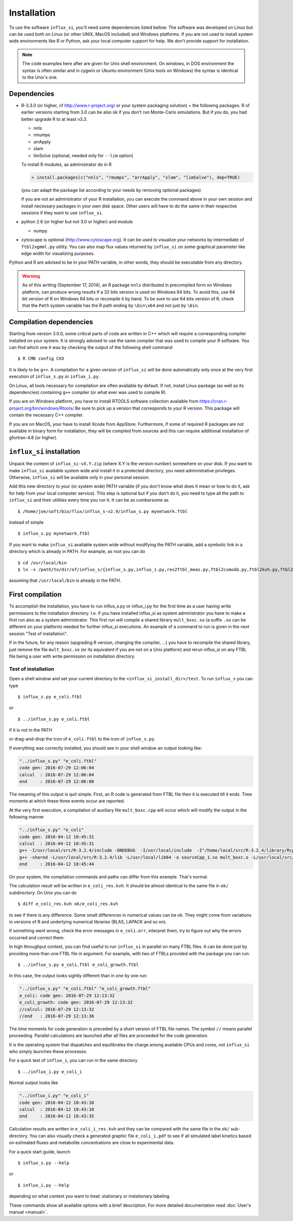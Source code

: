 
.. _install:

.. highlight:: bash


============
Installation
============

To use the software ``influx_si``, you'll need some
dependencies listed bellow. The software was developed on Linux
but can be used both on Linux (or other UNIX, MacOS included) and Windows platforms.
If you are not used to install system wide environments
like R or Python, ask your local computer
support for help. We don't provide support for installation.

.. note:: The code examples here after are given for Unix shell environment.
 On windows, in DOS environment the syntax is often similar and in
 cygwin or Ubuntu environment (Unix tools on Windows) the syntax is identical
 to the Unix's one.


Dependencies
------------

- R-3.3.0 (or higher, cf http://www.r-project.org/ or your system packaging solution) + the following packages. R of earlier versions starting from 3.0 can be also ok if you don't run Monte-Carlo simulations. But if you do, you had better upgrade R to at least v3.3.
  
  + nnls
  + rmumps
  + arrApply
  + slam
  + limSolve (optional, needed only for ``--lim`` option)

  To install R modules, as administrator do in R

  .. code-block:: rconsole

     > install.packages(c("nnls", "rmumps", "arrApply", "slam", "limSolve"), dep=TRUE)
 
  (you can adapt the package list according to your needs by removing optional packages)

  If you are not an administrator of your R installation, you can execute the command above in your own session and install necessary packages in your own disk space. Other users will have to do the same in their respective sessions if they want to use ``influx_si``.

- python 2.6 (or higher but not 3.0 or higher) and module

  + numpy
- cytoscape is optional (http://www.cytoscape.org).
  It can be used to visualize your networks
  by intermediate of ``ftbl2xgmml.py`` utility.
  You can also map flux values returned by ``influx_si`` on some
  graphical parameter like edge width for visualizing purposes.

Python and R are advised to be in your PATH variable,
in other words, they should be executable from any directory.

.. warning:: As of this writing (September 17, 2014), an R package ``nnls`` distributed in precompiled form on Windows platform, can produce wrong results if a 32 bits version is used on Windows 64 bits. To avoid this, use 64 bit version of R on Windows 64 bits or recompile it by hand. To be sure to use 64 bits version of R, check that the ``Path`` system variable has the R path ending by ``\bin\x64`` and not just by ``\bin``.

Compilation dependencies
------------------------

Starting from version 3.0.0, some critical parts of code are written in C++ which will require a corresponding compiler installed on your system. It is strongly advised to use the same compiler that was used to compile your R software. You can find which one it was by checking the output of the following shell command ::

$ R CMD config CXX

It is likely to be ``g++``. A compilation for a given version of ``influx_si`` will be done automatically only once at the very first execution of ``influx_s.py`` or ``influx_i.py``.

On Linux, all tools necessary for compilation are often available by default. If not, install Linux package (as well as its dependencies) containing ``g++`` compiler (or what ever was used to compile R).

If you are on Windows platform, you have to install RTOOLS software collection available from https://cran.r-project.org/bin/windows/Rtools/
Be sure to pick up a version that corresponds to your R version. This package will contain the necessary C++ compiler.

If you are on MacOS, your have to install Xcode from AppStore. Furthermore, if some of required R packages are not available in binary form for installation, they will be compiled from sources and this can require additional installation of gfortran-4.8 (or higher).

``influx_si`` installation
--------------------------

Unpack the content of ``influx_si-vX.Y.zip`` (where X.Y is the version number)
somewhere on your disk. If you want to make ``influx_si`` available
system wide and install it in a protected directory, you need
administrative privileges. Otherwise, ``influx_si`` will be
available only in your personal session.

Add this new directory to your (or system wide) PATH variable
(if you don't know what does it mean or how to do it,
ask for help from your local computer service).
This step is optional but if you don't do it, you
need to type all the path to ``influx_si`` and their utilities
every time you run it. It can be as cumbersome as ::

$ /home/joe/soft/bio/flux/influx_s-v2.9/influx_s.py mynetwork.ftbl

instead of simple ::

$ influx_s.py mynetwork.ftbl

If you want to make ``influx_si`` available system wide without
modifying the PATH variable, add a symbolic link in a directory
which is already in PATH. For example, as root you can do

:: 

  $ cd /usr/local/bin
  $ ln -s /path/to/dir/of/influx_s/{influx_s.py,influx_i.py,res2ftbl_meas.py,ftbl2cumoAb.py,ftbl2kvh.py,ftbl2netan.py,ftbl2xgmml.py,ff2ftbl.py,ffres2ftbl.sh} .

assuming that ``/usr/local/bin`` is already in the PATH.

First compilation
-----------------
To accomplish the installation, you have to run influx_s.py or influx_i.py for the first time as a user having write permissions to the installation directory. I.e. if you have installed influx_si as system administrator you have to make a first run also as a system administrator. This first run will compile a shared library ``mult_bxxc.so`` (a suffix ``.so`` can be different on your platform) needed for further influx_si executions. An example of a command to run is given in the next session "Test of installation".

If in the future, for any reason (upgrading R version, changing the compiler, ...) you have to recompile the shared library, just remove the file ``mult_bxxc.so`` (or its equivalent if you are not on a Unix platform) and rerun influx_si on any FTBL file being a user with write permission on installation directory.

********************
Test of installation
********************
Open a shell window and set your current directory to the ``<influx_si_install_dir>/test``.
To run ``influx_s`` you can type ::

 $ influx_s.py e_coli.ftbl

or ::

 $ ../influx_s.py e_coli.ftbl

if it is not in the PATH

or drag-and-drop the icon of ``e_coli.ftbl`` to the icon of ``influx_s.py``.

If everything was correctly installed, you should see in your shell window an
output looking like:

.. code-block:: text

 "../influx_s.py" "e_coli.ftbl"
 code gen: 2016-07-29 12:06:04
 calcul  : 2016-07-29 12:06:04
 end     : 2016-07-29 12:06:08

The meaning of this output is quit simple. First, an R code is  generated from FTBL file then it is executed till it ends. Time moments at which these three events occur are reported.

At the very first execution, a compilation of auxiliary file ``mult_bxxc.cpp`` will occur which will modify the output in the following manner

.. code-block:: text

 "../influx_s.py" "e_coli"
 code gen: 2016-04-12 10:45:31
 calcul  : 2016-04-12 10:45:31
 g++ -I/usr/local/src/R-3.2.4/include -DNDEBUG  -I/usr/local/include  -I"/home/local/src/R-3.2.4/library/Rcpp/include" -I"/home/local/src/R-3.2.4/library/RcppArmadillo/include" -I"/home/local/src/R-3.2.4/library/rmumps/include" -I"/home/sokol/insa/sysbio/dev/ftbl2sys"    -fpic  -O2 -mtune=native -ffast-math  -O3 -mtune=native -std=c++11 -c mult_bxxc.cpp -o mult_bxxc.o
 g++ -shared -L/usr/local/src/R-3.2.4/lib -L/usr/local/lib64 -o sourceCpp_1.so mult_bxxc.o -L/usr/local/src/R-3.2.4/lib -lRlapack -L/usr/local/src/R-3.2.4/lib -lRblas -lgfortran -lm -lquadmath /home/local/src/R-3.2.4/library/rmumps/libs/rmumps.so -L/usr/local/src/R-3.2.4/lib -lRlapack -L/usr/local/src/R-3.2.4/lib -lRblas -lgfortran -lm -lquadmath -L/usr/local/src/R-3.2.4/lib -lR
 end     : 2016-04-12 10:45:44

On your system, the compilation commands and paths can differ from this example. That's normal.

The calculation result will be written in ``e_coli_res.kvh``.
It should be almost identical to the same file in ``ok/`` subdirectory.
On Unix you can do ::

$ diff e_coli_res.kvh ok/e_coli_res.kvh

to see if there is any difference. Some small differences in numerical
values can be ok. They might come from variations in versions of R and
underlying numerical libraries (BLAS, LAPACK and so on).

If something went wrong, check the error messages in ``e_coli.err``,
interpret them, try to figure out why the errors occurred and correct them.

In high throughput context, you can find useful to run ``influx_si`` in parallel on many FTBL files. It can be done just by providing more than one FTBL file in argument. For example, with two of FTBLs provided with the package you can run: ::
 
 $ ../influx_s.py e_coli.ftbl e_coli_growth.ftbl
 

In this case, the output looks sightly different than in one by one run:

.. code-block:: text

 "../influx_s.py" "e_coli.ftbl" "e_coli_growth.ftbl"
 e_coli: code gen: 2016-07-29 12:13:32
 e_coli_growth: code gen: 2016-07-29 12:13:32
 //calcul: 2016-07-29 12:13:32
 //end   : 2016-07-29 12:13:36
 
The time moments for code generation is preceded by a short version of FTBL file names. The symbol ``//`` means parallel proceeding. Parallel calculations are launched after all files are proceeded for the code generation.

It is the operating system that dispatches and equilibrates the charge
among available CPUs and cores, not ``influx_si`` who simply launches these processes.

For a quick test of ``influx_i``, you can run in the same directory ::

$ ../influx_i.py e_coli_i

Normal output looks like

.. code-block:: text

 "../influx_i.py" "e_coli_i"
 code gen: 2016-04-12 10:43:10
 calcul  : 2016-04-12 10:43:10
 end     : 2016-04-12 10:43:35

Calculation results are written in ``e_coli_i_res.kvh`` and they can be compared with the same file in the ``ok/`` sub-directory. You can also visually check a generated graphic file ``e_coli_i.pdf`` to see if all simulated label kinetics based on estimated fluxes and metabolite concentrations are close to experimental data.

For a quick start guide, launch ::

$ influx_s.py --help

or ::

$ influx_i.py --help

depending on what context you want to treat: stationary or instationary labeling.

These commands show all available options with a brief description.
For more detailed documentation read :doc:`User's manual <manual>`.
